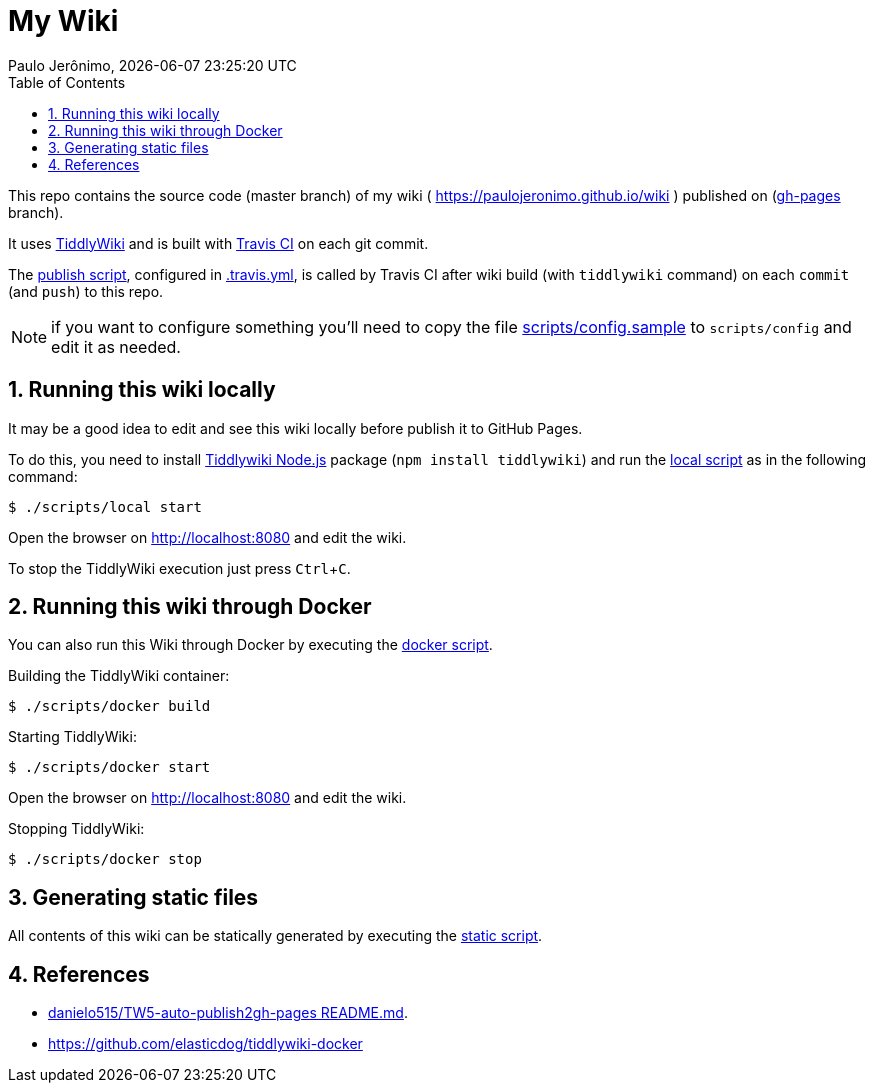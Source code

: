 = My Wiki
Paulo Jerônimo, {localdatetime}
:toc:
:numbered:
:icons: font
:experimental:

This repo contains the source code (master branch) of my wiki ( https://paulojeronimo.github.io/wiki ) published on (https://github.com/paulojeronimo/wiki/tree/gh-pages[gh-pages^] branch).

It uses https://tiddlywiki.com/[TiddlyWiki^] and is built with https://travis-ci.org/[Travis CI^] on each git commit.

The link:scripts/publish[publish script], configured in link:.travis.yml[], is called by Travis CI after wiki build (with `tiddlywiki` command) on each `commit` (and `push`) to this repo.

NOTE: if you want to configure something you'll need to copy the file link:scripts/config.sample[] to `scripts/config` and edit it as needed.

== Running this wiki locally

It may be a good idea to edit and see this wiki locally before publish it to GitHub Pages.

To do this, you need to install https://tiddlywiki.com/static/TiddlyWiki%2520on%2520Node.js.html[Tiddlywiki Node.js^] package (`npm install tiddlywiki`) and run the link:scripts/local[local script] as in the following command:

----
$ ./scripts/local start
----

Open the browser on http://localhost:8080 and edit the wiki.

To stop the TiddlyWiki execution just press kbd:[Ctrl+C].

== Running this wiki through Docker

You can also run this Wiki through Docker by executing the link:scripts/docker[docker script].

Building the TiddlyWiki container:

----
$ ./scripts/docker build
----

Starting TiddlyWiki:

----
$ ./scripts/docker start
----

Open the browser on http://localhost:8080 and edit the wiki.

Stopping TiddlyWiki:

----
$ ./scripts/docker stop
----

== Generating static files

All contents of this wiki can be statically generated by executing the link:scripts/static[static script].

== References

* https://github.com/danielo515/TW5-auto-publish2gh-pages/blob/master/README.md[danielo515/TW5-auto-publish2gh-pages README.md^].
* https://github.com/elasticdog/tiddlywiki-docker
